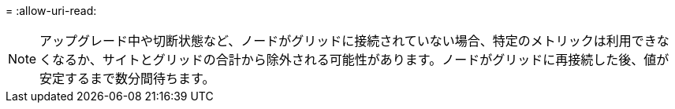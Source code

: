 = 
:allow-uri-read: 



NOTE: アップグレード中や切断状態など、ノードがグリッドに接続されていない場合、特定のメトリックは利用できなくなるか、サイトとグリッドの合計から除外される可能性があります。ノードがグリッドに再接続した後、値が安定するまで数分間待ちます。
